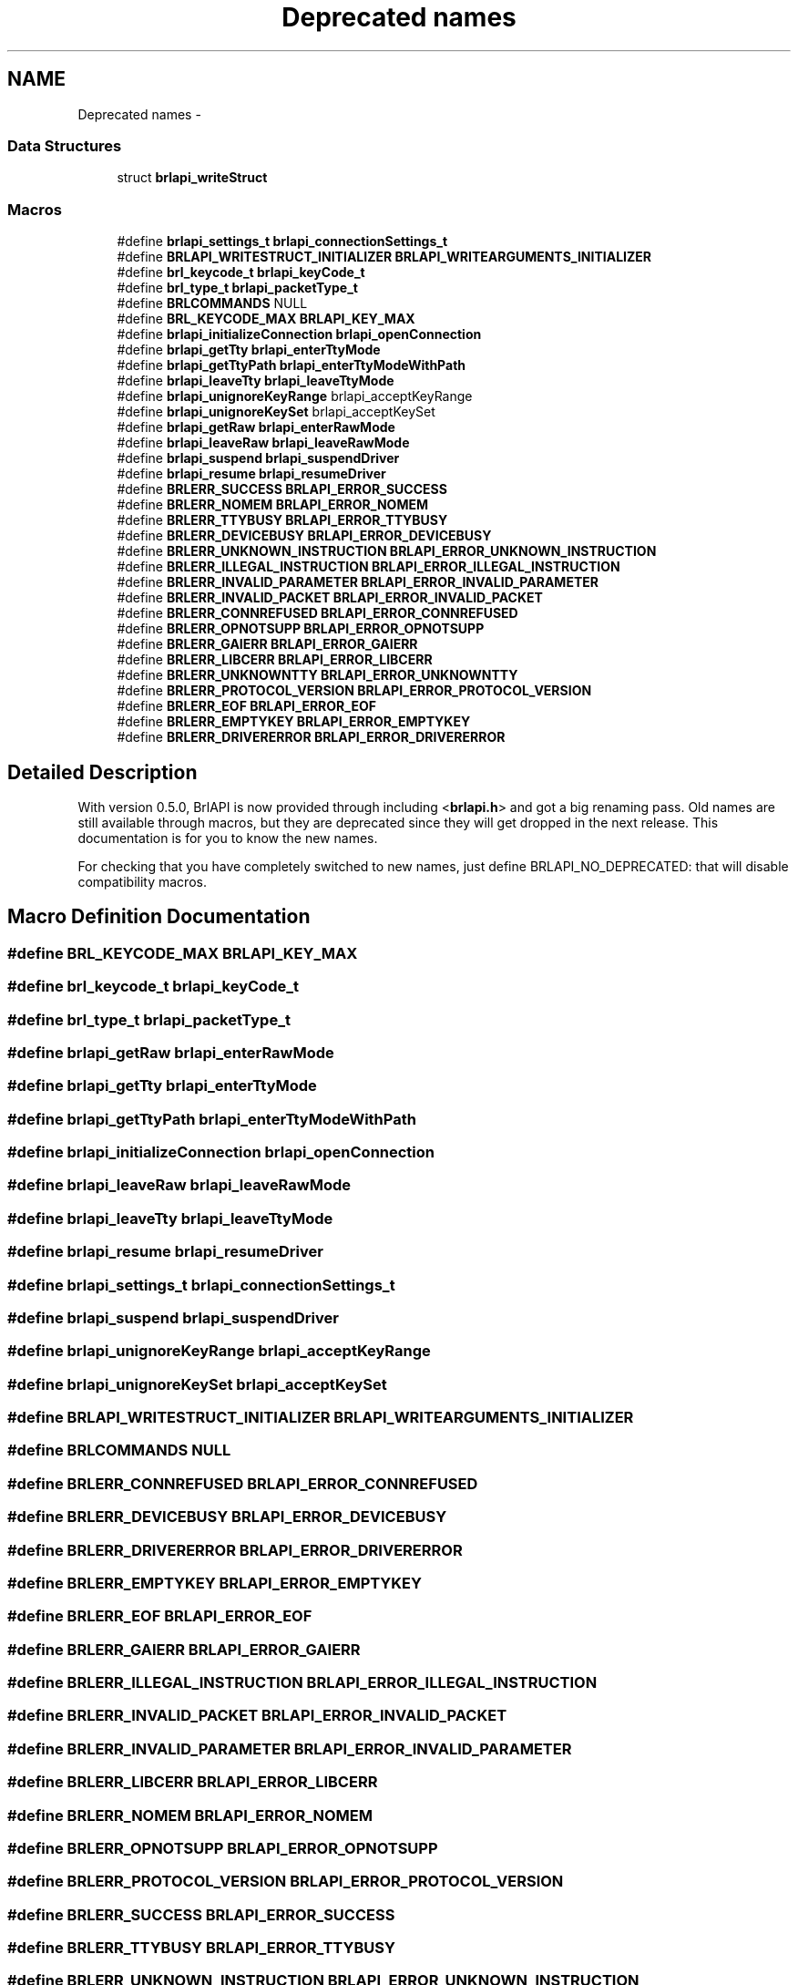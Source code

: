 .TH "Deprecated names" 3 "Mon Apr 1 2013" "Version 1.0" "BrlAPI" \" -*- nroff -*-
.ad l
.nh
.SH NAME
Deprecated names \- 
.SS "Data Structures"

.in +1c
.ti -1c
.RI "struct \fBbrlapi_writeStruct\fP"
.br
.in -1c
.SS "Macros"

.in +1c
.ti -1c
.RI "#define \fBbrlapi_settings_t\fP   \fBbrlapi_connectionSettings_t\fP"
.br
.ti -1c
.RI "#define \fBBRLAPI_WRITESTRUCT_INITIALIZER\fP   \fBBRLAPI_WRITEARGUMENTS_INITIALIZER\fP"
.br
.ti -1c
.RI "#define \fBbrl_keycode_t\fP   \fBbrlapi_keyCode_t\fP"
.br
.ti -1c
.RI "#define \fBbrl_type_t\fP   \fBbrlapi_packetType_t\fP"
.br
.ti -1c
.RI "#define \fBBRLCOMMANDS\fP   NULL"
.br
.ti -1c
.RI "#define \fBBRL_KEYCODE_MAX\fP   \fBBRLAPI_KEY_MAX\fP"
.br
.ti -1c
.RI "#define \fBbrlapi_initializeConnection\fP   \fBbrlapi_openConnection\fP"
.br
.ti -1c
.RI "#define \fBbrlapi_getTty\fP   \fBbrlapi_enterTtyMode\fP"
.br
.ti -1c
.RI "#define \fBbrlapi_getTtyPath\fP   \fBbrlapi_enterTtyModeWithPath\fP"
.br
.ti -1c
.RI "#define \fBbrlapi_leaveTty\fP   \fBbrlapi_leaveTtyMode\fP"
.br
.ti -1c
.RI "#define \fBbrlapi_unignoreKeyRange\fP   brlapi_acceptKeyRange"
.br
.ti -1c
.RI "#define \fBbrlapi_unignoreKeySet\fP   brlapi_acceptKeySet"
.br
.ti -1c
.RI "#define \fBbrlapi_getRaw\fP   \fBbrlapi_enterRawMode\fP"
.br
.ti -1c
.RI "#define \fBbrlapi_leaveRaw\fP   \fBbrlapi_leaveRawMode\fP"
.br
.ti -1c
.RI "#define \fBbrlapi_suspend\fP   \fBbrlapi_suspendDriver\fP"
.br
.ti -1c
.RI "#define \fBbrlapi_resume\fP   \fBbrlapi_resumeDriver\fP"
.br
.ti -1c
.RI "#define \fBBRLERR_SUCCESS\fP   \fBBRLAPI_ERROR_SUCCESS\fP"
.br
.ti -1c
.RI "#define \fBBRLERR_NOMEM\fP   \fBBRLAPI_ERROR_NOMEM\fP"
.br
.ti -1c
.RI "#define \fBBRLERR_TTYBUSY\fP   \fBBRLAPI_ERROR_TTYBUSY\fP"
.br
.ti -1c
.RI "#define \fBBRLERR_DEVICEBUSY\fP   \fBBRLAPI_ERROR_DEVICEBUSY\fP"
.br
.ti -1c
.RI "#define \fBBRLERR_UNKNOWN_INSTRUCTION\fP   \fBBRLAPI_ERROR_UNKNOWN_INSTRUCTION\fP"
.br
.ti -1c
.RI "#define \fBBRLERR_ILLEGAL_INSTRUCTION\fP   \fBBRLAPI_ERROR_ILLEGAL_INSTRUCTION\fP"
.br
.ti -1c
.RI "#define \fBBRLERR_INVALID_PARAMETER\fP   \fBBRLAPI_ERROR_INVALID_PARAMETER\fP"
.br
.ti -1c
.RI "#define \fBBRLERR_INVALID_PACKET\fP   \fBBRLAPI_ERROR_INVALID_PACKET\fP"
.br
.ti -1c
.RI "#define \fBBRLERR_CONNREFUSED\fP   \fBBRLAPI_ERROR_CONNREFUSED\fP"
.br
.ti -1c
.RI "#define \fBBRLERR_OPNOTSUPP\fP   \fBBRLAPI_ERROR_OPNOTSUPP\fP"
.br
.ti -1c
.RI "#define \fBBRLERR_GAIERR\fP   \fBBRLAPI_ERROR_GAIERR\fP"
.br
.ti -1c
.RI "#define \fBBRLERR_LIBCERR\fP   \fBBRLAPI_ERROR_LIBCERR\fP"
.br
.ti -1c
.RI "#define \fBBRLERR_UNKNOWNTTY\fP   \fBBRLAPI_ERROR_UNKNOWNTTY\fP"
.br
.ti -1c
.RI "#define \fBBRLERR_PROTOCOL_VERSION\fP   \fBBRLAPI_ERROR_PROTOCOL_VERSION\fP"
.br
.ti -1c
.RI "#define \fBBRLERR_EOF\fP   \fBBRLAPI_ERROR_EOF\fP"
.br
.ti -1c
.RI "#define \fBBRLERR_EMPTYKEY\fP   \fBBRLAPI_ERROR_EMPTYKEY\fP"
.br
.ti -1c
.RI "#define \fBBRLERR_DRIVERERROR\fP   \fBBRLAPI_ERROR_DRIVERERROR\fP"
.br
.in -1c
.SH "Detailed Description"
.PP 
With version 0\&.5\&.0, BrlAPI is now provided through including <\fBbrlapi\&.h\fP> and got a big renaming pass\&. Old names are still available through macros, but they are deprecated since they will get dropped in the next release\&. This documentation is for you to know the new names\&.
.PP
For checking that you have completely switched to new names, just define BRLAPI_NO_DEPRECATED: that will disable compatibility macros\&. 
.SH "Macro Definition Documentation"
.PP 
.SS "#define BRL_KEYCODE_MAX   \fBBRLAPI_KEY_MAX\fP"

.SS "#define brl_keycode_t   \fBbrlapi_keyCode_t\fP"

.SS "#define brl_type_t   \fBbrlapi_packetType_t\fP"

.SS "#define brlapi_getRaw   \fBbrlapi_enterRawMode\fP"

.SS "#define brlapi_getTty   \fBbrlapi_enterTtyMode\fP"

.SS "#define brlapi_getTtyPath   \fBbrlapi_enterTtyModeWithPath\fP"

.SS "#define brlapi_initializeConnection   \fBbrlapi_openConnection\fP"

.SS "#define brlapi_leaveRaw   \fBbrlapi_leaveRawMode\fP"

.SS "#define brlapi_leaveTty   \fBbrlapi_leaveTtyMode\fP"

.SS "#define brlapi_resume   \fBbrlapi_resumeDriver\fP"

.SS "#define brlapi_settings_t   \fBbrlapi_connectionSettings_t\fP"

.SS "#define brlapi_suspend   \fBbrlapi_suspendDriver\fP"

.SS "#define brlapi_unignoreKeyRange   brlapi_acceptKeyRange"

.SS "#define brlapi_unignoreKeySet   brlapi_acceptKeySet"

.SS "#define BRLAPI_WRITESTRUCT_INITIALIZER   \fBBRLAPI_WRITEARGUMENTS_INITIALIZER\fP"

.SS "#define BRLCOMMANDS   NULL"

.SS "#define BRLERR_CONNREFUSED   \fBBRLAPI_ERROR_CONNREFUSED\fP"

.SS "#define BRLERR_DEVICEBUSY   \fBBRLAPI_ERROR_DEVICEBUSY\fP"

.SS "#define BRLERR_DRIVERERROR   \fBBRLAPI_ERROR_DRIVERERROR\fP"

.SS "#define BRLERR_EMPTYKEY   \fBBRLAPI_ERROR_EMPTYKEY\fP"

.SS "#define BRLERR_EOF   \fBBRLAPI_ERROR_EOF\fP"

.SS "#define BRLERR_GAIERR   \fBBRLAPI_ERROR_GAIERR\fP"

.SS "#define BRLERR_ILLEGAL_INSTRUCTION   \fBBRLAPI_ERROR_ILLEGAL_INSTRUCTION\fP"

.SS "#define BRLERR_INVALID_PACKET   \fBBRLAPI_ERROR_INVALID_PACKET\fP"

.SS "#define BRLERR_INVALID_PARAMETER   \fBBRLAPI_ERROR_INVALID_PARAMETER\fP"

.SS "#define BRLERR_LIBCERR   \fBBRLAPI_ERROR_LIBCERR\fP"

.SS "#define BRLERR_NOMEM   \fBBRLAPI_ERROR_NOMEM\fP"

.SS "#define BRLERR_OPNOTSUPP   \fBBRLAPI_ERROR_OPNOTSUPP\fP"

.SS "#define BRLERR_PROTOCOL_VERSION   \fBBRLAPI_ERROR_PROTOCOL_VERSION\fP"

.SS "#define BRLERR_SUCCESS   \fBBRLAPI_ERROR_SUCCESS\fP"

.SS "#define BRLERR_TTYBUSY   \fBBRLAPI_ERROR_TTYBUSY\fP"

.SS "#define BRLERR_UNKNOWN_INSTRUCTION   \fBBRLAPI_ERROR_UNKNOWN_INSTRUCTION\fP"

.SS "#define BRLERR_UNKNOWNTTY   \fBBRLAPI_ERROR_UNKNOWNTTY\fP"

.SH "Author"
.PP 
Generated automatically by Doxygen for BrlAPI from the source code\&.
